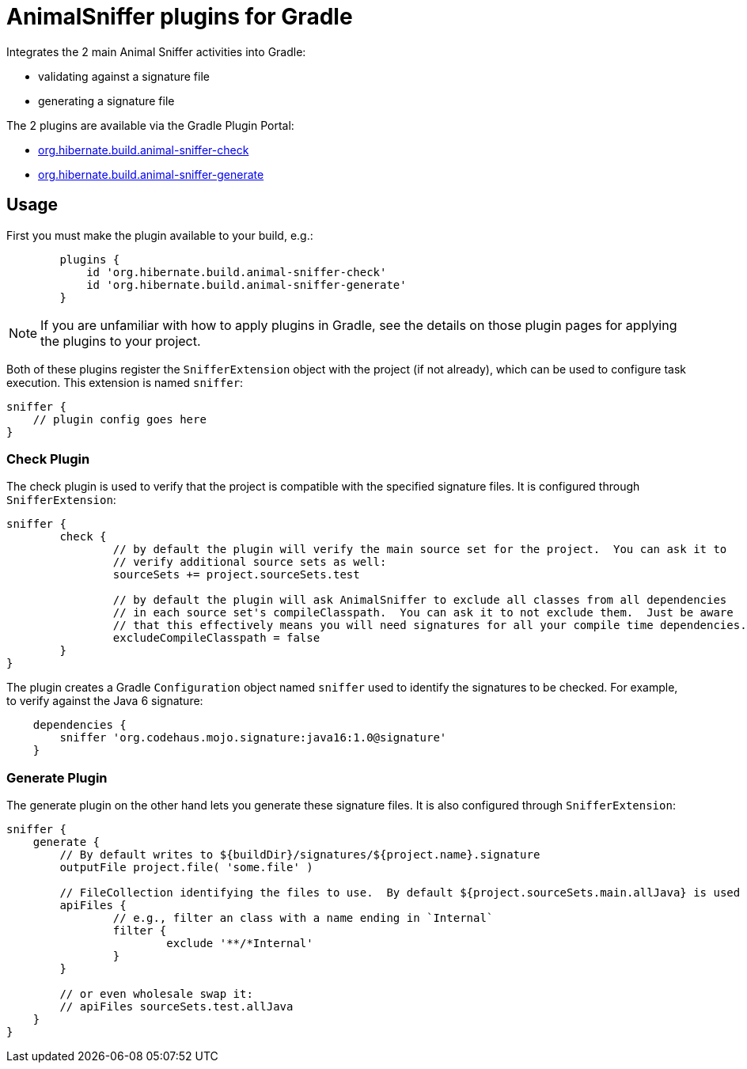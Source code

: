 = AnimalSniffer plugins for Gradle

Integrates the 2 main Animal Sniffer activities into Gradle:

	* validating against a signature file
	* generating a signature file

The 2 plugins are available via the Gradle Plugin Portal:

	* https://plugins.gradle.org/plugin/org.hibernate.build.animal-sniffer-check[org.hibernate.build.animal-sniffer-check]
	* https://plugins.gradle.org/plugin/org.hibernate.build.animal-sniffer-generate[org.hibernate.build.animal-sniffer-generate]


== Usage

First you must make the plugin available to your build, e.g.:


----
	plugins {
	    id 'org.hibernate.build.animal-sniffer-check'
	    id 'org.hibernate.build.animal-sniffer-generate'
	}
----

[NOTE]
====
If you are unfamiliar with how to apply plugins in Gradle, see the details on those plugin pages
for applying the plugins to your project.
====

Both of these plugins register the `SnifferExtension` object with the project (if not already), which can be used to
configure task execution.  This extension is named `sniffer`:

----
sniffer {
    // plugin config goes here
}
----


=== Check Plugin

The check plugin is used to verify that the project is compatible with the
specified signature files.  It is configured through `SnifferExtension`:

----
sniffer {
	check {
		// by default the plugin will verify the main source set for the project.  You can ask it to
		// verify additional source sets as well:
		sourceSets += project.sourceSets.test

		// by default the plugin will ask AnimalSniffer to exclude all classes from all dependencies
		// in each source set's compileClasspath.  You can ask it to not exclude them.  Just be aware
		// that this effectively means you will need signatures for all your compile time dependencies.
		excludeCompileClasspath = false
	}
}
----

The plugin creates a Gradle `Configuration` object named `sniffer` used to identify the signatures to
be checked.  For example, to verify against the Java 6 signature:

----
    dependencies {
        sniffer 'org.codehaus.mojo.signature:java16:1.0@signature'
    }
----




=== Generate Plugin

The generate plugin on the other hand lets you generate these signature files.  It is also configured through
`SnifferExtension`:

----
sniffer {
    generate {
    	// By default writes to ${buildDir}/signatures/${project.name}.signature
    	outputFile project.file( 'some.file' )

    	// FileCollection identifying the files to use.  By default ${project.sourceSets.main.allJava} is used
    	apiFiles {
    		// e.g., filter an class with a name ending in `Internal`
    		filter {
    			exclude '**/*Internal'
    		}
    	}

    	// or even wholesale swap it:
    	// apiFiles sourceSets.test.allJava
    }
}
----

